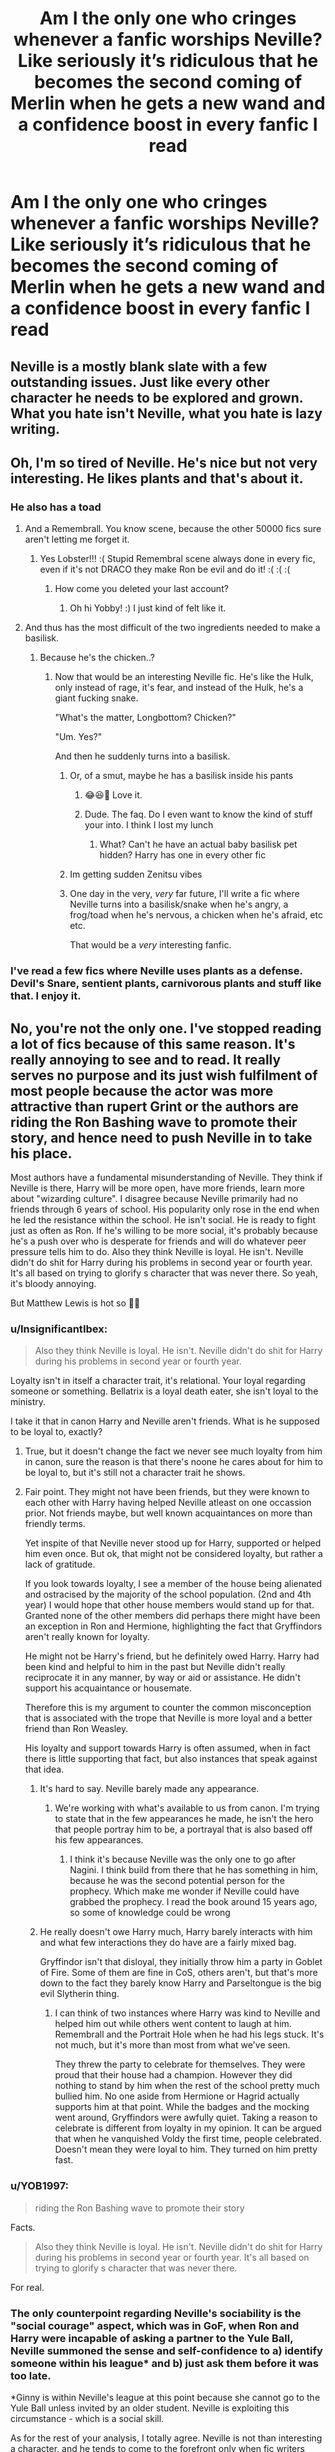 #+TITLE: Am I the only one who cringes whenever a fanfic worships Neville? Like seriously it’s ridiculous that he becomes the second coming of Merlin when he gets a new wand and a confidence boost in every fanfic I read

* Am I the only one who cringes whenever a fanfic worships Neville? Like seriously it’s ridiculous that he becomes the second coming of Merlin when he gets a new wand and a confidence boost in every fanfic I read
:PROPERTIES:
:Author: RoyalAct4
:Score: 151
:DateUnix: 1608180106.0
:DateShort: 2020-Dec-17
:FlairText: Misc
:END:

** Neville is a mostly blank slate with a few outstanding issues. Just like every other character he needs to be explored and grown. What you hate isn't Neville, what you hate is lazy writing.
:PROPERTIES:
:Author: OldMarvelRPGFan
:Score: 68
:DateUnix: 1608208184.0
:DateShort: 2020-Dec-17
:END:


** Oh, I'm so tired of Neville. He's nice but not very interesting. He likes plants and that's about it.
:PROPERTIES:
:Author: ElaineofAstolat
:Score: 89
:DateUnix: 1608183212.0
:DateShort: 2020-Dec-17
:END:

*** He also has a toad
:PROPERTIES:
:Author: Jon_Riptide
:Score: 61
:DateUnix: 1608188543.0
:DateShort: 2020-Dec-17
:END:

**** And a Remembrall. You know scene, because the other 50000 fics sure aren't letting me forget it.
:PROPERTIES:
:Author: TurboLobstr
:Score: 74
:DateUnix: 1608189532.0
:DateShort: 2020-Dec-17
:END:

***** Yes Lobster!!! :( Stupid Remembral scene always done in every fic, even if it's not DRACO they make Ron be evil and do it! :( :( :(
:PROPERTIES:
:Score: 30
:DateUnix: 1608190387.0
:DateShort: 2020-Dec-17
:END:

****** How come you deleted your last account?
:PROPERTIES:
:Author: YOB1997
:Score: 1
:DateUnix: 1608227241.0
:DateShort: 2020-Dec-17
:END:

******* Oh hi Yobby! :) I just kind of felt like it.
:PROPERTIES:
:Score: 3
:DateUnix: 1608227365.0
:DateShort: 2020-Dec-17
:END:


**** And thus has the most difficult of the two ingredients needed to make a basilisk.
:PROPERTIES:
:Author: Nathen_Drake_392
:Score: 17
:DateUnix: 1608189596.0
:DateShort: 2020-Dec-17
:END:

***** Because he's the chicken..?
:PROPERTIES:
:Author: Snoo-31074
:Score: 15
:DateUnix: 1608191599.0
:DateShort: 2020-Dec-17
:END:

****** Now that would be an interesting Neville fic. He's like the Hulk, only instead of rage, it's fear, and instead of the Hulk, he's a giant fucking snake.

"What's the matter, Longbottom? Chicken?"

"Um. Yes?"

And then he suddenly turns into a basilisk.
:PROPERTIES:
:Author: Avalon1632
:Score: 27
:DateUnix: 1608199867.0
:DateShort: 2020-Dec-17
:END:

******* Or, of a smut, maybe he has a basilisk inside his pants
:PROPERTIES:
:Author: Jon_Riptide
:Score: 5
:DateUnix: 1608213150.0
:DateShort: 2020-Dec-17
:END:

******** 😂😆🤣 Love it.
:PROPERTIES:
:Author: nolajaxie
:Score: 1
:DateUnix: 1608261034.0
:DateShort: 2020-Dec-18
:END:


******** Dude. The faq. Do I even want to know the kind of stuff your into. I think I lost my lunch
:PROPERTIES:
:Author: Admirable-Tradition5
:Score: -3
:DateUnix: 1608225646.0
:DateShort: 2020-Dec-17
:END:

********* What? Can't he have an actual baby basilisk pet hidden? Harry has one in every other fic
:PROPERTIES:
:Author: Jon_Riptide
:Score: 9
:DateUnix: 1608230985.0
:DateShort: 2020-Dec-17
:END:


******* Im getting sudden Zenitsu vibes
:PROPERTIES:
:Author: WhyMe0126
:Score: 1
:DateUnix: 1608226450.0
:DateShort: 2020-Dec-17
:END:


******* One day in the very, /very/ far future, I'll write a fic where Neville turns into a basilisk/snake when he's angry, a frog/toad when he's nervous, a chicken when he's afraid, etc etc.

That would be a /very/ interesting fanfic.
:PROPERTIES:
:Author: LilyEllie1980
:Score: 1
:DateUnix: 1608252473.0
:DateShort: 2020-Dec-18
:END:


*** I've read a few fics where Neville uses plants as a defense. Devil's Snare, sentient plants, carnivorous plants and stuff like that. I enjoy it.
:PROPERTIES:
:Author: RainbowTotties
:Score: 1
:DateUnix: 1608257237.0
:DateShort: 2020-Dec-18
:END:


** No, you're not the only one. I've stopped reading a lot of fics because of this same reason. It's really annoying to see and to read. It really serves no purpose and its just wish fulfilment of most people because the actor was more attractive than rupert Grint or the authors are riding the Ron Bashing wave to promote their story, and hence need to push Neville in to take his place.

Most authors have a fundamental misunderstanding of Neville. They think if Neville is there, Harry will be more open, have more friends, learn more about "wizarding culture". I disagree because Neville primarily had no friends through 6 years of school. His popularity only rose in the end when he led the resistance within the school. He isn't social. He is ready to fight just as often as Ron. If he's willing to be more social, it's probably because he's a push over who is desperate for friends and will do whatever peer pressure tells him to do. Also they think Neville is loyal. He isn't. Neville didn't do shit for Harry during his problems in second year or fourth year. It's all based on trying to glorify s character that was never there. So yeah, it's bloody annoying.

But Matthew Lewis is hot so 🤷‍♂️
:PROPERTIES:
:Author: Snoo-31074
:Score: 57
:DateUnix: 1608192040.0
:DateShort: 2020-Dec-17
:END:

*** u/InsignificantIbex:
#+begin_quote
  Also they think Neville is loyal. He isn't. Neville didn't do shit for Harry during his problems in second year or fourth year.
#+end_quote

Loyalty isn't in itself a character trait, it's relational. Your loyal regarding someone or something. Bellatrix is a loyal death eater, she isn't loyal to the ministry.

I take it that in canon Harry and Neville aren't friends. What is he supposed to be loyal to, exactly?
:PROPERTIES:
:Author: InsignificantIbex
:Score: 10
:DateUnix: 1608234132.0
:DateShort: 2020-Dec-17
:END:

**** True, but it doesn't change the fact we never see much loyalty from him in canon, sure the reason is that there's noone he cares about for him to be loyal to, but it's still not a character trait he shows.
:PROPERTIES:
:Author: Electric999999
:Score: 2
:DateUnix: 1608256912.0
:DateShort: 2020-Dec-18
:END:


**** Fair point. They might not have been friends, but they were known to each other with Harry having helped Neville atleast on one occassion prior. Not friends maybe, but well known acquaintances on more than friendly terms.

Yet inspite of that Neville never stood up for Harry, supported or helped him even once. But ok, that might not be considered loyalty, but rather a lack of gratitude.

If you look towards loyalty, I see a member of the house being alienated and ostracised by the majority of the school population. (2nd and 4th year) I would hope that other house members would stand up for that. Granted none of the other members did perhaps there might have been an exception in Ron and Hermione, highlighting the fact that Gryffindors aren't really known for loyalty.

He might not be Harry's friend, but he definitely owed Harry. Harry had been kind and helpful to him in the past but Neville didn't really reciprocate it in any manner, by way or aid or assistance. He didn't support his acquaintance or housemate.

Therefore this is my argument to counter the common misconception that is associated with the trope that Neville is more loyal and a better friend than Ron Weasley.

His loyalty and support towards Harry is often assumed, when in fact there is little supporting that fact, but also instances that speak against that idea.
:PROPERTIES:
:Author: Snoo-31074
:Score: 2
:DateUnix: 1608235039.0
:DateShort: 2020-Dec-17
:END:

***** It's hard to say. Neville barely made any appearance.
:PROPERTIES:
:Author: Prestigious-Session3
:Score: 4
:DateUnix: 1608238673.0
:DateShort: 2020-Dec-18
:END:

****** We're working with what's available to us from canon. I'm trying to state that in the few appearances he made, he isn't the hero that people portray him to be, a portrayal that is also based off his few appearances.
:PROPERTIES:
:Author: Snoo-31074
:Score: 2
:DateUnix: 1608239384.0
:DateShort: 2020-Dec-18
:END:

******* I think it's because Neville was the only one to go after Nagini. I think build from there that he has something in him, because he was the second potential person for the prophecy. Which make me wonder if Neville could have grabbed the prophecy. I read the book around 15 years ago, so some of knowledge could be wrong
:PROPERTIES:
:Author: Prestigious-Session3
:Score: 1
:DateUnix: 1610306679.0
:DateShort: 2021-Jan-10
:END:


***** He really doesn't owe Harry much, Harry barely interacts with him and what few interactions they do have are a fairly mixed bag.

Gryffindor isn't that disloyal, they initially throw him a party in Goblet of Fire. Some of them are fine in CoS, others aren't, but that's more down to the fact they barely know Harry and Parseltongue is the big evil Slytherin thing.
:PROPERTIES:
:Author: Electric999999
:Score: 2
:DateUnix: 1608257263.0
:DateShort: 2020-Dec-18
:END:

****** I can think of two instances where Harry was kind to Neville and helped him out while others went content to laugh at him. Remembrall and the Portrait Hole when he had his legs stuck. It's not much, but it's more than most from what we've seen.

They threw the party to celebrate for themselves. They were proud that their house had a champion. However they did nothing to stand by him when the rest of the school pretty much bullied him. No one aside from Hermione or Hagrid actually supports him at that point. While the badges and the mocking went around, Gryffindors were awfully quiet. Taking a reason to celebrate is different from loyalty in my opinion. It can be argued that when he vanquished Voldy the first time, people celebrated. Doesn't mean they were loyal to him. They turned on him pretty fast.
:PROPERTIES:
:Author: Snoo-31074
:Score: 2
:DateUnix: 1608257668.0
:DateShort: 2020-Dec-18
:END:


*** u/YOB1997:
#+begin_quote
  riding the Ron Bashing wave to promote their story
#+end_quote

Facts.

#+begin_quote
  Also they think Neville is loyal. He isn't. Neville didn't do shit for Harry during his problems in second year or fourth year. It's all based on trying to glorify s character that was never there.
#+end_quote

For real.
:PROPERTIES:
:Author: YOB1997
:Score: 10
:DateUnix: 1608227330.0
:DateShort: 2020-Dec-17
:END:


*** The only counterpoint regarding Neville's sociability is the "social courage" aspect, which was in GoF, when Ron and Harry were incapable of asking a partner to the Yule Ball, Neville summoned the sense and self-confidence to a) identify someone within his league* and b) just ask them before it was too late.

*Ginny is within Neville's league at this point because she cannot go to the Yule Ball unless invited by an older student. Neville is exploiting this circumstance - which is a social skill.

As for the rest of your analysis, I totally agree. Neville is not than interesting a character, and he tends to come to the forefront only when fic writers want to remove Ron from the plot, but still feel that Harry needs to have a pureblood male best friend in Gryffindor...
:PROPERTIES:
:Author: gremilym
:Score: 32
:DateUnix: 1608210788.0
:DateShort: 2020-Dec-17
:END:

**** You're right. In that sense Neville is more courageous than those two idiots. He actually asked Hermione first, got shot down, swallowed the rejection and asked a person who was desperate to go. Smart move. Not exactly noble, or how he is portrayed usually but worked for him. I'd like to think Harry was a coward but I can't blame him. He had a person in mind he wanted to ask but he hadn't spoken to her ever and she was older so yeah. In school that actually does matter a lot.

He probably should have been smarter, moved on, but we've all been teenagers with less than intelligent ideas so I can't hold it against him.

Kudos to Neville on that bit though. I completely agree with your point.

But it also raises a question. If he was capable of social courage as in this instance, and I agree with you that he did display it.. then his lack of support towards Harry during CoS and GoF, was because he didn't believe Harry or he was a sheep? I really don't know which one.

Neville is a character whose glorification has constantly puzzled me.
:PROPERTIES:
:Author: Snoo-31074
:Score: 19
:DateUnix: 1608211729.0
:DateShort: 2020-Dec-17
:END:


**** Eh, Harry asks both Cho and Parvati. He even asks Parvati to ask Padma for Ron.
:PROPERTIES:
:Author: Ash_Lestrange
:Score: 8
:DateUnix: 1608221618.0
:DateShort: 2020-Dec-17
:END:

***** True, my comment made it sound like Ron and Harry didn't do that - they did, but Neville beat them both to it, while they prevaricated and left it very late - in Harry's case too late to go with the girl he wanted to go with.
:PROPERTIES:
:Author: gremilym
:Score: 3
:DateUnix: 1608223780.0
:DateShort: 2020-Dec-17
:END:

****** u/Starfox5:
#+begin_quote
  in Harry's case too late to go with the girl he wanted to go with.
#+end_quote

He could have asked as soon as he heard about the ball and Cho would have turned him down for Cedric, I think.
:PROPERTIES:
:Author: Starfox5
:Score: 5
:DateUnix: 1608229856.0
:DateShort: 2020-Dec-17
:END:

******* It's the smart thing to do but it's actually very difficult to ask a girl out, especially one who is senior to you, and one that you've never really spoken with. Age might not matter, but in school, especially if you're the boy and the younger one, it plays a big factor and makes things difficult.

Ask plenty of guys, many would have had crushes on seniors, but of them, very few would have approached their crushes.

The fact that Harry asked cho in itself is something we need to respect. That takes courage.
:PROPERTIES:
:Author: Snoo-31074
:Score: 7
:DateUnix: 1608234539.0
:DateShort: 2020-Dec-17
:END:


******* We'll never know, and neither will Harry.
:PROPERTIES:
:Author: gremilym
:Score: 4
:DateUnix: 1608230555.0
:DateShort: 2020-Dec-17
:END:


******* No, she's genuinely apologetic and appears to like Harry even then.
:PROPERTIES:
:Author: Ash_Lestrange
:Score: 3
:DateUnix: 1608231091.0
:DateShort: 2020-Dec-17
:END:

******** Apologetic yes, but that doesn't really mean she liked him. Smiled at him and stuff but that doesn't mean she'd be willing to go out with him. It just meant they knew each other.

The basis of their relationship in book 5 was the fact that he found her pretty and she wanted closure over her dead boyfriend. We don't even really know if she liked him for him.

So yeah it's really a "we'll never know".
:PROPERTIES:
:Author: Snoo-31074
:Score: 5
:DateUnix: 1608234396.0
:DateShort: 2020-Dec-17
:END:


*** I mean in the movies he helped Harry with gillyweed, but even then that was after he was practically manipulated into it.
:PROPERTIES:
:Author: Spacezonez
:Score: 12
:DateUnix: 1608192949.0
:DateShort: 2020-Dec-17
:END:


*** u/Why634:
#+begin_quote
  Also they think Neville is loyal. He isn't. Neville didn't do shit for Harry during his problems in second year or fourth year.
#+end_quote

He wasn't even Harry's friend back then though. Why would he be loyal to someone who barely interacts with him and never sticks up for him? When he was jinxed by Malfoy, Harry and Ron literally laughed at him instead of helping him like Hermione did. Whether or not someone is loyal to a stranger should not be an indicator of their loyalty.
:PROPERTIES:
:Author: Why634
:Score: 3
:DateUnix: 1608323864.0
:DateShort: 2020-Dec-19
:END:

**** Harry actually didn't laugh. He gave Neville a chocolate frog and encouragement. Also helped Neville with his remembrall.

The main point, I'm trying to make is, they weren't strangers. They were housemates who had interacted with one another more than other housemates. Even if you don't care for your housemate that much, if you saw a kid get treated like Harry was being treated, and you had experiences with him where he was decent to you, would you just disappear? If you still think that isn't a lack of loyalty , then it simply points towards a lack of decent.
:PROPERTIES:
:Author: Snoo-31074
:Score: 1
:DateUnix: 1608405298.0
:DateShort: 2020-Dec-19
:END:

***** u/Why634:
#+begin_quote
  Harry actually didn't laugh.
#+end_quote

No, he did laugh almost every time Neville was jinxed by Malfoy. Here's an example:

#+begin_quote
  At that moment Neville toppled into the common room. How he had managed to climb through the portrait hole was anyone's guess, because his legs had been stuck together with what they recognized at once as the Leg-Locker Curse. He must have had to bunny hop all the way up to Gryffindor Tower.

  Everyone fell over laughing except Hermione, who leapt up and performed the countercurse. Neville's legs sprang apart and he got to his feet, trembling.
#+end_quote

Do you want more quotes? Because there are multiple times where the exact same thing happens, so it wouldn't be too difficult for me to find them.

#+begin_quote
  Even if you don't care for your housemate that much, if you saw a kid get treated like Harry was being treated, and you had experiences with him where he was decent to you, would you just disappear? If you still think that isn't a lack of loyalty , then it simply points towards a lack of decent.
#+end_quote

So it's fine for Harry to leave Neville in the dust in PoA when he was barred from being told the passwords or for him to laugh about how Neville was so pathetic that Hermione lied about having a date to avoid going with him in GoF, but it's suddenly horrible for Neville to not go out of his way to defend Harry? He was never described as "disappearing" or avoiding Harry in any way. He just didn't defend the boy who laughed at him multiple times when he was jinxed and bullied, abandoned him when he was ostracized by all of Gryffindor in PoA, and mocked him behind his back. If you still think that Harry being decent to him once or twice is enough to make up for all of that, then /that/ simply points towards a lack of decency.
:PROPERTIES:
:Author: Why634
:Score: 2
:DateUnix: 1608407149.0
:DateShort: 2020-Dec-19
:END:

****** Ok, I was mistaken, Harry laughed. Do you mind quoting what happened after the counter curse was given? Seeing that you enjoy producing quotes.

And actually feel free to find more incidents, I'd be happy to read them and change my opinion if necessary.

Neville was lucky not to be expelled for his stupidity in PoA. Thanks to him a mass murderer got into their dorm. With a knife and appeared to have been trying to attack a student. A murderer that Harry believed was after him. You almost get killed because one guy can't keep a track of his belongings and you'd be willing to stand up for him and help him? Please try to be a bit more honest.

You say Harry laughed at him multiple time. Where are the multiple times? I'm only seeing one. Once if first year. Tell me the other instances.
:PROPERTIES:
:Author: Snoo-31074
:Score: 1
:DateUnix: 1608436822.0
:DateShort: 2020-Dec-20
:END:

******* u/Why634:
#+begin_quote
  Do you mind quoting what happened after the counter curse was given? Seeing that you enjoy producing quotes.
#+end_quote

Is this supposed to be a "gotcha" moment? Because it really doesn't work, seeing as you used that argument in your first reply to me. I only like quoting things to provide /new/ information.

#+begin_quote
  And actually feel free to find more incidents, I'd be happy to read them and change my opinion if necessary.
#+end_quote

Ok, it seems I underestimated how hard it is to look for quotes for incidents that I can't recall off the top of my head. I'll edit my comment later to provide them.

#+begin_quote
  You almost get killed because one guy can't keep a track of his belongings and you'd be willing to stand up for him and help him?
#+end_quote

I would be willing to help him and let him follow me around. McGonagall even said that that was what classmates should do for him. If Hermione, a 14 year old, is nice enough to help him, why shouldn't I? In my opinion, it would be pretty cruel to leave him outside of the common room and isolate him like all of Gryffindor did.

#+begin_quote
  You say Harry laughed at him multiple time. Where are the multiple times? I'm only seeing one. Once if first year. Tell me the other instances.
#+end_quote

Ok:

#+begin_quote
  “Yeah, I know!” said Ron, some of the color coming back into his face as he started to laugh. “He told me after Potions! Said she's always been really nice, helping him out with work and stuff --- but she told him she was already going with someone. Ha! As if! She just didn't want to go with Neville ... I mean, who would?”

  “Don't!” said Ginny, annoyed. “Don't laugh --- ”
#+end_quote

​

#+begin_quote
  Just then, Neville caused a slight diversion by turning into a large canary.

  “Oh --- sorry, Neville!” Fred shouted over all the laughter. “I forgot --- it was the custard creams we hexed --- ”
#+end_quote

There are various other instances of Harry and the rest of the Gryffindors laughing at Neville (and this time, I actually can produce more quotes if you want), but it's a bit redundant to list them all.

Also, laughing isn't the only way to bully Neville. The way he treats Neville even when nothing is happening is just awful. He never defends Neville when Ron insults him, he ignores Neville when he's speaking, he stands up Neville to go to Hogsmeade, he thinks of Neville as incompetent and pathetic, and he was even amused when McGonagall was tearing into Neville in GoF.
:PROPERTIES:
:Author: Why634
:Score: 1
:DateUnix: 1608442671.0
:DateShort: 2020-Dec-20
:END:


*** While I do agree with you, there are a few authors that actually take the time to develop him as a character, and it really pays off. In a fic called Rise of the Technomancers which starts shortly after 5th year, Neville is forced into a role similar to what he had in book 7 because Harry was expelled. He's not at Hogwarts to be friends with Neville, he's not even in the country for quite a while, so we end up seeing Neville grow without any interference from Harry and becomes pretty impressive on his own. He also goes through a lot of hardship both from those you'd expect and those you might not, which ends up making him a character just as compelling as Harry despite having almost zero interaction with him until the most recent chapters. Sadly I'm pretty sure the fics been abandoned but damn that author knows how to write compelling characters.
:PROPERTIES:
:Author: DarhkGrimm
:Score: 1
:DateUnix: 1608300715.0
:DateShort: 2020-Dec-18
:END:


** I don't like the new wand = Merlin fics, but I genuinely like the fics where they explore Neville as a solid friend for Harry.
:PROPERTIES:
:Author: bleeb90
:Score: 22
:DateUnix: 1608197721.0
:DateShort: 2020-Dec-17
:END:

*** I like whenever they celebrate their birthdays together.
:PROPERTIES:
:Author: WantDiscussion
:Score: 18
:DateUnix: 1608213338.0
:DateShort: 2020-Dec-17
:END:

**** I certainly have celebrated birthdays together with a friend that's been 4 days apart from me. If I had a friend with mere hours difference, we'd probably be calling each other long lost twins or something.
:PROPERTIES:
:Author: bleeb90
:Score: 8
:DateUnix: 1608214429.0
:DateShort: 2020-Dec-17
:END:


** He's either that or Discount Ron
:PROPERTIES:
:Author: Bleepbloopbotz2
:Score: 20
:DateUnix: 1608190438.0
:DateShort: 2020-Dec-17
:END:

*** I read one where he had the intense Slytherin hate that is usually reserved for Ron and it really did not fit him.
:PROPERTIES:
:Author: WantDiscussion
:Score: 6
:DateUnix: 1608213891.0
:DateShort: 2020-Dec-17
:END:


*** Discount Ron?
:PROPERTIES:
:Author: YOB1997
:Score: 1
:DateUnix: 1608226993.0
:DateShort: 2020-Dec-17
:END:

**** He's Ron but boring
:PROPERTIES:
:Author: Bleepbloopbotz2
:Score: 8
:DateUnix: 1608235331.0
:DateShort: 2020-Dec-17
:END:


** [deleted]
:PROPERTIES:
:Score: 33
:DateUnix: 1608195834.0
:DateShort: 2020-Dec-17
:END:

*** The big issue with Luna is that she cannot just be weird and quirky or an introvert. She is some super-powered Seer that can predict fifty different outcomes seconds before it happens - yet did nothing about the Chamber of Secrets, or realised that Sirius was innocent, or realised that the Triwizard Tournament was a trap for Harry. If not a Seer, she is the only bullied person in Hogwarts (bullying is insanely common in boarding schools) and that means she must be protected. Luna is such an interesting character made awful by fanfics.
:PROPERTIES:
:Author: ModernDayWeeaboo
:Score: 23
:DateUnix: 1608199831.0
:DateShort: 2020-Dec-17
:END:

**** I like the theory that she can see Auras (energy fields around a person that can display emotions power etc.) and interpretates that as imaginative cratures.
:PROPERTIES:
:Author: Janniinger
:Score: 2
:DateUnix: 1608220941.0
:DateShort: 2020-Dec-17
:END:


**** Yeah they never let Luna just be a kind but strange character who clearly has a bad coping mechanism for her pretty shitty life ( a mother she watched die, a crazy father, and social isolation and bullying.)
:PROPERTIES:
:Author: Brilliant_Sea
:Score: 1
:DateUnix: 1608262247.0
:DateShort: 2020-Dec-18
:END:

***** not to mention DH where she's a prisoner of war
:PROPERTIES:
:Author: Brilliant_Sea
:Score: 1
:DateUnix: 1608262277.0
:DateShort: 2020-Dec-18
:END:


*** Criticising Luna shouldn't be a brave move, but it often feels like it is...

But the truth is, Luna ain't all that. She is the weird conspiracy-theorist kid that most people would get frustrated with and/or avoid.

I have in fact dropped fics that I was otherwise enjoying because they made Luna too prominent a character, or a main love interest. Yes, Luna is a character with great potential, but fanfics tend not to give her any development, they just treat her as totally perfect as-is, and anybody who criticises that (like Hermione) gets treated as though they've been unreasonable or cruel.
:PROPERTIES:
:Author: gremilym
:Score: 24
:DateUnix: 1608211083.0
:DateShort: 2020-Dec-17
:END:

**** [deleted]
:PROPERTIES:
:Score: 11
:DateUnix: 1608220947.0
:DateShort: 2020-Dec-17
:END:

***** Lynch did her best to give an essence of a minor character with even less screentime than in the books. It also speaks to the difficulty of writing Luna. She's a little bit of a lot of character aspects but too much of any feels off.
:PROPERTIES:
:Author: Brilliant_Sea
:Score: 3
:DateUnix: 1608262467.0
:DateShort: 2020-Dec-18
:END:


*** I find that Neville being the BWL can be an interesting premise, if it's well written.

It certainly can open up more opportunities for Harry.
:PROPERTIES:
:Author: Kellar21
:Score: 5
:DateUnix: 1608213777.0
:DateShort: 2020-Dec-17
:END:

**** [deleted]
:PROPERTIES:
:Score: 9
:DateUnix: 1608220735.0
:DateShort: 2020-Dec-17
:END:

***** I mean, the times I liked it they made a whole lot of things different.

Harry was far away from all the Voldemort stuff, only having a connection through James that is an Auror. So he has a different set of friends, with a different House and different adventures, while Neville faces some of the plots in different ways.

In other he goes through a different childhood with Andromeda because he doesn't need any protection and his home was attacked by the DEs.

It opens up a whole lot of possibilites for both characters.
:PROPERTIES:
:Author: Kellar21
:Score: 5
:DateUnix: 1608221152.0
:DateShort: 2020-Dec-17
:END:

****** [deleted]
:PROPERTIES:
:Score: 4
:DateUnix: 1608221747.0
:DateShort: 2020-Dec-17
:END:

******* I don't think loser is a good term. He was shy, had low self steem and all of that was made worse because he had a Wand that did not fit him.

He wasn't raised well, and probably lacked social skills, him learning that at school if people want to help him make sense.

He also become confidant and brave enought the Sword of Gryffindor deemed him worthy.

It makes sense for him to know more about customs than Harry, and more about high society ones than Room.

Eh, him taking down Bellatrix is a bit too much.

I dislike the Perfect-Hermione trope WAY more.
:PROPERTIES:
:Author: Kellar21
:Score: 5
:DateUnix: 1608225577.0
:DateShort: 2020-Dec-17
:END:


*** I'm planning to do a percy jackson/harry potter crossover fic sometime, and it has percy and his friends come to hogwarts during the Deathly Hallows. Now, Harry, Ron, and Hermione don't feature in it much until like the second half, since they're on the run, so Percy doesn't really meet them until then, so I planned to make him befriend Neville (who is a lot more confident than he was in his first year) and Luna. But I don't reallly want it to turn into one of those fics that you're referring to. Does that seem okay, or does it 'place him on a pedestal', as you put it? Just looking for advice here.
:PROPERTIES:
:Author: Erundil_of_Greenwood
:Score: 1
:DateUnix: 1608220869.0
:DateShort: 2020-Dec-17
:END:

**** [deleted]
:PROPERTIES:
:Score: 6
:DateUnix: 1608225263.0
:DateShort: 2020-Dec-17
:END:

***** Thanks! I'll be sure to keep that in mind.
:PROPERTIES:
:Author: Erundil_of_Greenwood
:Score: 1
:DateUnix: 1608225524.0
:DateShort: 2020-Dec-17
:END:


** People seem to forget even without a wand he didn't display any accidental magic until his uncle literally dropped him out a window
:PROPERTIES:
:Author: WantDiscussion
:Score: 10
:DateUnix: 1608211275.0
:DateShort: 2020-Dec-17
:END:

*** Trauma affects pepole diffrently lol, it can be argued that he suffered due to his parents attack, and since he grew up with that info from day 1, theres huge amount of pressure on him to perform magic.

It could be that he performed magic without pepole around that did minor effects, who knows
:PROPERTIES:
:Author: JonasS1999
:Score: 16
:DateUnix: 1608220495.0
:DateShort: 2020-Dec-17
:END:


*** Which shows his incredible control over his magic.
:PROPERTIES:
:Author: JaimeJabs
:Score: -3
:DateUnix: 1608215661.0
:DateShort: 2020-Dec-17
:END:


** I like when fics expand on Neville and his character, but it has to be done in moderation and throughout the fic. I can see how people can see it as annoying when a fic hero worships Neville, but I think Neville is often overlooked since his character could of been built more on in Canon. There is a reason he is a gryffindor. Some fics do a great job of exploring Neville's character and not all of those fics hero worship him. Also, maybe its just me, but even if I feel the fic hero worships him a bit, it most often can be looked over for the plot in the story. You definitely see and have a harder time ignoring super powered harrry fics, then fics that worship Neville. Not to say that super powered harry fics are bad, because I have seen many with a good plot and cool magic theory, or world building. Just trying to make a comparison to make my point. Thank you for bringing this up as a discussion, it is interesting and fun to look and think about everyone's opinion on this trope in fanfiction.
:PROPERTIES:
:Author: Flowersarecool678
:Score: 4
:DateUnix: 1608234398.0
:DateShort: 2020-Dec-17
:END:


** They never give him a new conflict or adversity. They just start power wanking with him
:PROPERTIES:
:Author: Brilliant_Sea
:Score: 4
:DateUnix: 1608263298.0
:DateShort: 2020-Dec-18
:END:


** Worship? Yeah. Just like with Harry. Fics like A Marauder's Plan, tho? Where they build his character, confidence and don't bash other characters (read: Ron) or instantly make him Harry's best friend? Nah, that shit is amazing. I see Neville (and Luna) as characters so underdeveloped in canon, that there's just a lot of room to work with. Why couldn't he be confident if someone showed Augusta her mistake giving him Frank's wand? Why can't he be good at other subjects (as McGonagall stated he got better after having his own wand) beyond herbology? And yeah, he's a shy boy, but why does that mean he can't have friends at all? I hate that people think like this and want him to perpetually be a side character when he can be much more. And Luna? Why does she have to be the bullied excluded kid bc she's eccentric? Why can't she be a Seer? Not super powerful, but still there, somewhat like Trelawney. I don't agree with people bashing Hermione, but I also don't like how narrow minded Hermione can be sometimes, it's about balancing things. Neither have to be invisible in fics. They have a lot of potential.
:PROPERTIES:
:Author: stellarallie
:Score: 12
:DateUnix: 1608215930.0
:DateShort: 2020-Dec-17
:END:

*** Thank you, some sense has been made in this world

Except the Hermione thing. Sure she is a bit self-centered but her character is pretty strong later in the books
:PROPERTIES:
:Author: WolfGuardian48
:Score: 5
:DateUnix: 1608221817.0
:DateShort: 2020-Dec-17
:END:

**** Oh, don't get me wrong, I love Hermione, I just think when it comes to stuff that aren't purely logical, like Divination or magical creatures (like Thestrals, which she didn't really believe in) she can be quite closed to it and even dismissive.

Does that makes her a monster? Absolutely not, it makes her an interesting character, but comparing her to Luna she comes off as narrow minded.
:PROPERTIES:
:Author: stellarallie
:Score: 6
:DateUnix: 1608225782.0
:DateShort: 2020-Dec-17
:END:

***** u/Why634:
#+begin_quote
  comparing her to Luna she comes off as narrow minded.
#+end_quote

No offense, but I honestly don't get why people say Luna is open-minded. She's basically the epitome of close-mindedness. When her ideas are challenged, she gets aggressive and refuses to listen to the other person's argument no matter how much evidence they have. She even tries to accuse Hermione of being close-minded for not believing in her conspiracy theories, even though Hermione was willing to listen to her if she had any actual evidence to back up her claims.

Believing in crazy conspiracy theories doesn't make someone open-minded. If that were the case, flat earthers and anti-vaxxers would be our top scientists.

Hermione, on the other hand, seems to be much more open-minded than Luna, since she'll actually change her beliefs once she's presented sufficient evidence. I think that a lot of people forget that the definition of open-mindedness is receptiveness of new ideas, which Luna is the antithesis of.
:PROPERTIES:
:Author: Why634
:Score: 2
:DateUnix: 1608324553.0
:DateShort: 2020-Dec-19
:END:


*** Happy cake day
:PROPERTIES:
:Author: Flowersarecool678
:Score: 2
:DateUnix: 1608256777.0
:DateShort: 2020-Dec-18
:END:


** This is how I feel about overpowered Harry too, but that's pretty popular too.

I think Neville probably would have been more confident in other circumstances and a better wand would have helped. (Especially if he had more pleasant family.) He probably would have been more academically successful but most likely within the normal range.
:PROPERTIES:
:Author: Luna-shovegood
:Score: 3
:DateUnix: 1608241081.0
:DateShort: 2020-Dec-18
:END:


** I feel like Neville was designed to be intentionally ignored and occasionally used for plot progress and then he sent right back to the closet.
:PROPERTIES:
:Author: EyezWideOpenz
:Score: 2
:DateUnix: 1608257326.0
:DateShort: 2020-Dec-18
:END:


** Consider the massive buff Draco gets in most fic, and then remember that he's defined in canon as a tenth of a Neville. Power creep is real.
:PROPERTIES:
:Author: chlorinecrownt
:Score: 3
:DateUnix: 1608220781.0
:DateShort: 2020-Dec-17
:END:

*** Eh. Not into powering up Draco unless it's done to give Harry a more interesting rival, but the line about Neville being worth twelve of Malfoy is about moral fiber and strength of character, not magical ability.

#+begin_quote
  “You're worth twelve of Malfoy,” Harry said. “The Sorting Hat chose you for Gryffindor, didn't it? And where's Malfoy? In stinking Slytherin.”
#+end_quote
:PROPERTIES:
:Author: metametatron4
:Score: 5
:DateUnix: 1608270011.0
:DateShort: 2020-Dec-18
:END:


** That and Luna yes
:PROPERTIES:
:Author: hungrybluefish
:Score: 2
:DateUnix: 1608198401.0
:DateShort: 2020-Dec-17
:END:


** I disagree, I love fics that allows Neville a bit more confidence. Firstly, he's a hell of a lot more interesting then the twat known as Ron and second it takes a pretty hefty set of balls to face the dark lord and cut the head off of a 12 foot python(magic or not)
:PROPERTIES:
:Author: WolfGuardian48
:Score: 3
:DateUnix: 1608221193.0
:DateShort: 2020-Dec-17
:END:

*** [deleted]
:PROPERTIES:
:Score: 7
:DateUnix: 1608222597.0
:DateShort: 2020-Dec-17
:END:

**** Good you are referencing the books. If you may remember Neville's character has been apart of many of the books.

In the first book he was with Harry in the forest of Death. Sure he didn't play to heavy a role however he did break the rules to try and warn Harry and Hermione about Draco trying to get them in trouble. That's pretty ballsy for suck a weak-willed character and he stood up to Harry, Ron and Hermione when they were going after Snape and the Stone

In the Goblet of Fire they showcase Neville's interest in herbology, nothing to exiting however it did help Harry in the long run

In the Order of the Phoenix Neville was apart of the group who stormed the Ministry of Magic when it was taken over by Tom Riddle.

In the Deathly Hollows never was the leader of the DA when Harry, Ron and Hermione where locating the horcruxes. Secondly like I said earlier he not only stood up to Voldemort when everyone thought Harry was dead but endured torture from the burning sorting hat and killed Nagini.

All in all he isn't a perfectly fleshed out character however when you build a world around only one person or a small group everyone else tends to be left out.
:PROPERTIES:
:Author: WolfGuardian48
:Score: 4
:DateUnix: 1608223381.0
:DateShort: 2020-Dec-17
:END:

***** [deleted]
:PROPERTIES:
:Score: 7
:DateUnix: 1608223600.0
:DateShort: 2020-Dec-17
:END:

****** Truth be told the “love interest” between Harry and Ginny is probably the most cringe thing to me. There is absolutely no developing emotions between them and it came about as “oh you're single now, let's mac in this magical closet.”
:PROPERTIES:
:Author: WolfGuardian48
:Score: 5
:DateUnix: 1608223934.0
:DateShort: 2020-Dec-17
:END:


*** "Firstly, he's a hell of a lot more interesting then the twat known as Ron"

Lol cope
:PROPERTIES:
:Author: Bleepbloopbotz2
:Score: 1
:DateUnix: 1608224741.0
:DateShort: 2020-Dec-17
:END:

**** Ron bashers came to roost
:PROPERTIES:
:Author: YOB1997
:Score: 1
:DateUnix: 1608227153.0
:DateShort: 2020-Dec-17
:END:


** I don't think I've read any fics where Neville becomes the second coming of Merlin. Some where he gets a confidence boost and new wand earlier than canon but never a Gary Stu Neville.
:PROPERTIES:
:Author: Demandred3000
:Score: 1
:DateUnix: 1608238863.0
:DateShort: 2020-Dec-18
:END:

*** That was an exaggeration, the common trope though is that replacing Ron as Harry's male best friend boosts his confidence, he gets a new wand and suddenly he's hot and sexy as fuck, popular and good at magic when we know that he's fat, has extremely poor social skills and is only good at herbology.
:PROPERTIES:
:Author: RoyalAct4
:Score: 2
:DateUnix: 1608247124.0
:DateShort: 2020-Dec-18
:END:


*** Harry Crow and Dumbledore's Army and the Year of Darkness and the main two I can think of. They might be awful in their own ways but they are still insanely popular (or at least for many years they were) it's faded recently, as more and more people are told about how problematic they are. Regardless, I think they made a deep impact on canon, especially when it comes to the Warrior!Neville trope.
:PROPERTIES:
:Author: 808surfwahine
:Score: 2
:DateUnix: 1608252096.0
:DateShort: 2020-Dec-18
:END:


** The DAYD effect.
:PROPERTIES:
:Author: 808surfwahine
:Score: 1
:DateUnix: 1608247164.0
:DateShort: 2020-Dec-18
:END:


** I love cannon Neville cus he;s so cute for the first 5 years and turned into a badass
:PROPERTIES:
:Author: Yunwha
:Score: 1
:DateUnix: 1608248308.0
:DateShort: 2020-Dec-18
:END:


** The only time used a strong Neville is if there is something to reinterpret the original prophecy. If prophecy is open ended and the prophecy is talking about either Harry or Neville have them at equal strength. On the flip side maybe have Dumbledore potentially the dark lord. Even if Dumbledore is a good guy he's doing the wrong things for the right reasons. Story wise you could have Snape bring it up. Basically other any potential romance or whatever you have going in the story you would have the prophecy as a subplot. Harry is worried he is the boy who lived and potentially went through hell by dumbledore manipulation, Neville is worried he might be the true boy who lived or a planned backup in the case Harry dies. Dumbledore could be worried he's a monster and became what Voldemort or Grindelwald wanted (basically his multiple positions and political power) and Voldemort being Voldemort. Snape could be basically seemingly showing how Dumbledore could be classified as a dark Lord in the hopes both Dumbledore and Voldemort are dealt with so he could be his own man again.
:PROPERTIES:
:Author: Glassjoe1337
:Score: 1
:DateUnix: 1608255516.0
:DateShort: 2020-Dec-18
:END:


** It often is insufferable because they take away his one compelling characteristic (being not particularly talented but brave and loyal and determined.) but don't replace it with anything or they do replace it with Proper Pureblood Lord Longbottom who does declare that Hermione Granger is uncivil and uncouth and should respect her betters. It's character assassination but they don't realize they are ruining his character
:PROPERTIES:
:Author: Brilliant_Sea
:Score: 0
:DateUnix: 1608261942.0
:DateShort: 2020-Dec-18
:END:
